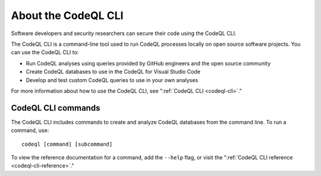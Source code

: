 .. _about-the-codeql-cli:

About the CodeQL CLI
====================

Software developers and security researchers can secure their code
using the CodeQL CLI.

The CodeQL CLI is a command-line tool used to run CodeQL processes locally on
open source software projects. You can use the CodeQL CLI to:

- Run CodeQL analyses using queries provided by GitHub engineers and the open
  source community
- Create CodeQL databases to use in the CodeQL for Visual Studio Code
- Develop and test custom CodeQL queries to use in your own analyses

For more information about how to use the CodeQL CLI, see 
":ref:`CodeQL CLI <codeql-cli>`."

CodeQL CLI commands
-------------------

The CodeQL CLI includes commands to create and analyze CodeQL databases from the
command line. To run a command, use::

   codeql [command] [subcommand]

To view the reference documentation for a command, add the ``--help`` flag, or visit the 
":ref:`CodeQL CLI reference <codeql-cli-reference>`."
